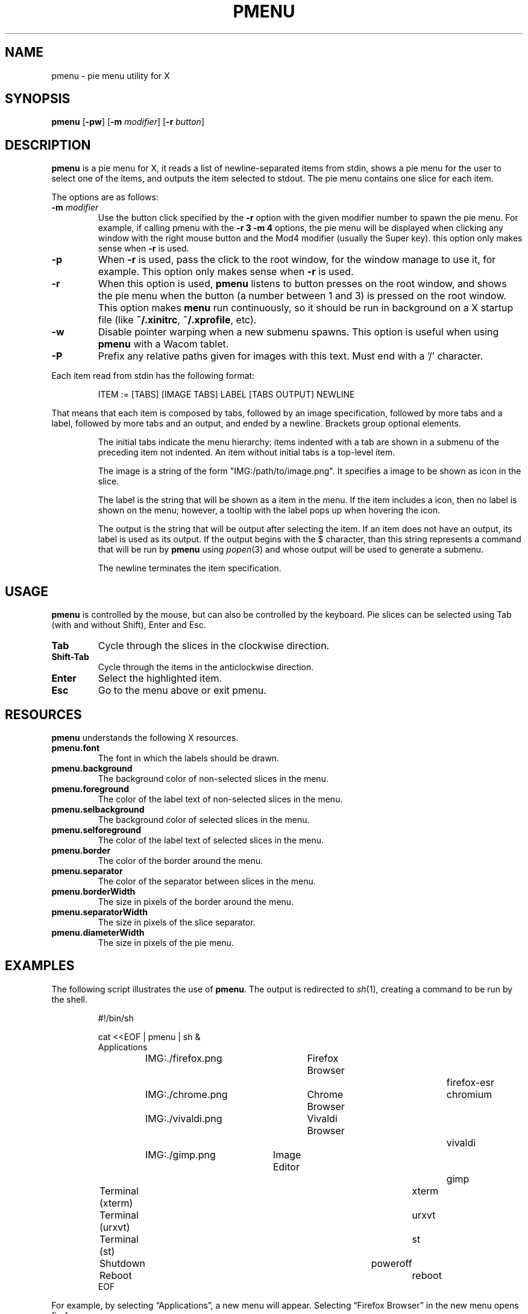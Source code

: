 .TH PMENU 1
.SH NAME
pmenu \- pie menu utility for X
.SH SYNOPSIS
.B pmenu
.RB [ \-pw ]
.RB [ \-m
.IR modifier ]
.RB [ \-r
.IR button ]
.SH DESCRIPTION
.B pmenu
is a pie menu for X,
it reads a list of newline-separated items from stdin,
shows a pie menu for the user to select one of the items,
and outputs the item selected to stdout.
The pie menu contains one slice for each item.
.PP
The options are as follows:
.TP
.BI "\-m " modifier
Use the button click specified by the
.B \-r
option with the given modifier number to spawn the pie menu.
For example, if calling pmenu with the
.B -r 3 -m 4
options,
the pie menu will be displayed when clicking any window with the right mouse button
and the Mod4 modifier (usually the Super key).
this option only makes sense when
.B \-r
is used.
.TP
.B \-p
When
.B \-r
is used, pass the click to the root window,
for the window manage to use it, for example.
This option only makes sense when
.B \-r
is used.
.TP
.B \-r
When this option is used,
.B pmenu
listens to button presses on the root window,
and shows the pie menu when the button (a number between 1 and 3) is pressed on the root window.
This option makes
.B menu
run continuously,
so it should be run in background on a X startup file (like
.BR "~/.xinitrc" ,
.BR "~/.xprofile" ,
etc).
.TP
.B \-w
Disable pointer warping when a new submenu spawns.
This option is useful when using
.B pmenu
with a Wacom tablet.
.TP
.B \-P
Prefix any relative paths given for images with this text.
Must end with a '/' character.
.PP
Each item read from stdin has the following format:
.IP
.EX
ITEM := [TABS] [IMAGE TABS] LABEL [TABS OUTPUT] NEWLINE
.EE
.PP
That means that each item is composed by tabs,
followed by an image specification, followed by more tabs and a label,
followed by more tabs and an output, and ended by a newline.
Brackets group optional elements.
.IP
The initial tabs indicate the menu hierarchy:
items indented with a tab are shown in a submenu of the preceding item not indented.
An item without initial tabs is a top-level item.
.IP
The image is a string of the form "IMG:/path/to/image.png".
It specifies a image to be shown as icon in the slice.
.IP
The label is the string that will be shown as a item in the menu.
If the item includes a icon, then no label is shown on the menu;
however, a tooltip with the label pops up when hovering the icon.
.IP
The output is the string that will be output after selecting the item.
If an item does not have an output, its label is used as its output.
If the output begins with the $ character, than this string represents a command
that will be run by
.B pmenu
using 
.IR popen (3)
and whose output will be used to generate a submenu.
.IP
The newline terminates the item specification.
.SH USAGE
.B pmenu
is controlled by the mouse,
but can also be controlled by the keyboard.
Pie slices can be selected using
Tab (with and without Shift),
Enter and Esc.
.TP
.BR Tab
Cycle through the slices in the clockwise direction.
.TP
.BR Shift-Tab
Cycle through the items in the anticlockwise direction.
.TP
.BR Enter
Select the highlighted item.
.TP
.B Esc
Go to the menu above or exit pmenu.
.SH RESOURCES
.B
pmenu
understands the following X resources.
.TP
.B pmenu.font
The font in which the labels should be drawn.
.TP
.B pmenu.background
The background color of non-selected slices in the menu.
.TP
.B pmenu.foreground
The color of the label text of non-selected slices in the menu.
.TP
.B pmenu.selbackground
The background color of selected slices in the menu.
.TP
.B pmenu.selforeground
The color of the label text of selected slices in the menu.
.TP
.B pmenu.border
The color of the border around the menu.
.TP
.B pmenu.separator
The color of the separator between slices in the menu.
.TP
.B pmenu.borderWidth
The size in pixels of the border around the menu.
.TP
.B pmenu.separatorWidth
The size in pixels of the slice separator.
.TP
.B pmenu.diameterWidth
The size in pixels of the pie menu.
.SH EXAMPLES
The following script illustrates the use of
.BR pmenu .
The output is redirected to
.IR sh (1),
creating a command to be run by the shell.
.IP
.EX
#!/bin/sh

cat <<EOF | pmenu | sh &
Applications
	IMG:./firefox.png	Firefox Browser		firefox-esr
	IMG:./chrome.png	Chrome Browser		chromium
	IMG:./vivaldi.png	Vivaldi Browser		vivaldi
	IMG:./gimp.png	        Image Editor		gimp
Terminal (xterm)					xterm
Terminal (urxvt)					urxvt
Terminal (st)						st

Shutdown						poweroff
Reboot							reboot
EOF
.EE
.PP
For example, by selecting \(lqApplications\(rq, a new menu will appear.
Selecting \(lqFirefox Browser\(rq in the new menu opens firefox.
.SH SEE ALSO
.IR xmenu (1)
